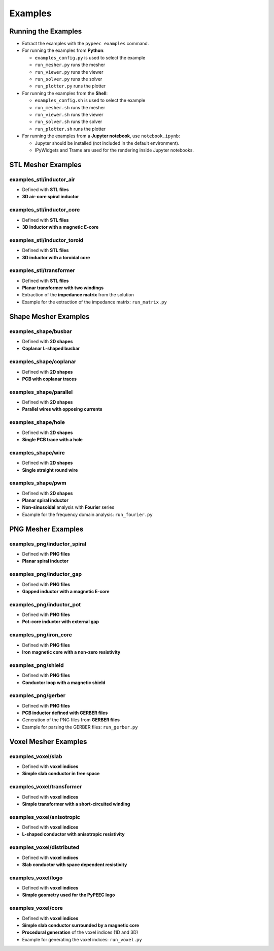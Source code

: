 Examples
========

Running the Examples
--------------------

* Extract the examples with the ``pypeec examples`` command.

* For running the examples from **Python**:

  * ``examples_config.py`` is used to select the example
  * ``run_mesher.py`` runs the mesher
  * ``run_viewer.py`` runs the viewer
  * ``run_solver.py`` runs the solver
  * ``run_plotter.py`` runs the plotter

* For running the examples from the **Shell**:

  * ``examples_config.sh`` is used to select the example
  * ``run_mesher.sh`` runs the mesher
  * ``run_viewer.sh`` runs the viewer
  * ``run_solver.sh`` runs the solver
  * ``run_plotter.sh`` runs the plotter

* For running the examples from a **Jupyter notebook**, use ``notebook.ipynb``:

  * Jupyter should be installed (not included in the default environment).
  * IPyWidgets and Trame are used for the rendering inside Jupyter notebooks.

STL Mesher Examples
-------------------

examples_stl/inductor_air
^^^^^^^^^^^^^^^^^^^^^^^^^

* Defined with **STL files**
* **3D air-core spiral inductor**

.. image:: ../examples/examples_stl_inductor_air.png

examples_stl/inductor_core
^^^^^^^^^^^^^^^^^^^^^^^^^^

* Defined with **STL files**
* **3D inductor with a magnetic E-core**

.. image:: ../examples/examples_stl_inductor_core.png

examples_stl/inductor_toroid
^^^^^^^^^^^^^^^^^^^^^^^^^^^^

* Defined with **STL files**
* **3D inductor with a toroidal core**

.. image:: ../examples/examples_stl_inductor_toroid.png

examples_stl/transformer
^^^^^^^^^^^^^^^^^^^^^^^^

* Defined with **STL files**
* **Planar transformer with two windings**
* Extraction of the **impedance matrix** from the solution
* Example for the extraction of the impedance matrix: ``run_matrix.py``

.. image:: ../examples/examples_stl_transformer.png

Shape Mesher Examples
---------------------

examples_shape/busbar
^^^^^^^^^^^^^^^^^^^^^

* Defined with **2D shapes**
* **Coplanar L-shaped busbar**

.. image:: ../examples/examples_shape_busbar.png

examples_shape/coplanar
^^^^^^^^^^^^^^^^^^^^^^^

* Defined with **2D shapes**
* **PCB with coplanar traces**

.. image:: ../examples/examples_shape_coplanar.png

examples_shape/parallel
^^^^^^^^^^^^^^^^^^^^^^^

* Defined with **2D shapes**
* **Parallel wires with opposing currents**

.. image:: ../examples/examples_shape_parallel.png

examples_shape/hole
^^^^^^^^^^^^^^^^^^^

* Defined with **2D shapes**
* **Single PCB trace with a hole**

.. image:: ../examples/examples_shape_hole.png

examples_shape/wire
^^^^^^^^^^^^^^^^^^^

* Defined with **2D shapes**
* **Single straight round wire**

.. image:: ../examples/examples_shape_wire.png

examples_shape/pwm
^^^^^^^^^^^^^^^^^^

* Defined with **2D shapes**
* **Planar spiral inductor**
* **Non-sinusoidal** analysis with **Fourier** series
* Example for the frequency domain analysis: ``run_fourier.py``

.. image:: ../examples/examples_shape_pwm.png


PNG Mesher Examples
-------------------

examples_png/inductor_spiral
^^^^^^^^^^^^^^^^^^^^^^^^^^^^

* Defined with **PNG files**
* **Planar spiral inductor**

.. image:: ../examples/examples_png_inductor_spiral.png

examples_png/inductor_gap
^^^^^^^^^^^^^^^^^^^^^^^^^

* Defined with **PNG files**
* **Gapped inductor with a magnetic E-core**

.. image:: ../examples/examples_png_inductor_gap.png

examples_png/inductor_pot
^^^^^^^^^^^^^^^^^^^^^^^^^

* Defined with **PNG files**
* **Pot-core inductor with external gap**

.. image:: ../examples/examples_png_inductor_pot.png

examples_png/iron_core
^^^^^^^^^^^^^^^^^^^^^^^^^

* Defined with **PNG files**
* **Iron magnetic core with a non-zero resistivity**

.. image:: ../examples/examples_png_iron_core.png

examples_png/shield
^^^^^^^^^^^^^^^^^^^

* Defined with **PNG files**
* **Conductor loop with a magnetic shield**

.. image:: ../examples/examples_png_shield.png

examples_png/gerber
^^^^^^^^^^^^^^^^^^^

* Defined with **PNG files**
* **PCB inductor defined with GERBER files**
* Generation of the PNG files from **GERBER files**
* Example for parsing the GERBER files: ``run_gerber.py``

.. image:: ../examples/examples_png_gerber.png

Voxel Mesher Examples
---------------------

examples_voxel/slab
^^^^^^^^^^^^^^^^^^^

* Defined with **voxel indices**
* **Simple slab conductor in free space**

.. image:: ../examples/examples_voxel_slab.png

examples_voxel/transformer
^^^^^^^^^^^^^^^^^^^^^^^^^^

* Defined with **voxel indices**
* **Simple transformer with a short-circuited winding**

.. image:: ../examples/examples_voxel_transformer.png

examples_voxel/anisotropic
^^^^^^^^^^^^^^^^^^^^^^^^^^

* Defined with **voxel indices**
* **L-shaped conductor with anisotropic resistivity**

.. image:: ../examples/examples_voxel_anisotropic.png

examples_voxel/distributed
^^^^^^^^^^^^^^^^^^^^^^^^^^

* Defined with **voxel indices**
* **Slab conductor with space dependent resistivity**

.. image:: ../examples/examples_voxel_distributed.png

examples_voxel/logo
^^^^^^^^^^^^^^^^^^^

* Defined with **voxel indices**
* **Simple geometry used for the PyPEEC logo**

.. image:: ../examples/examples_voxel_logo.png

examples_voxel/core
^^^^^^^^^^^^^^^^^^^

* Defined with **voxel indices**
* **Simple slab conductor surrounded by a magnetic core**
* **Procedural generation** of the voxel indices (1D and 3D)
* Example for generating the voxel indices: ``run_voxel.py``

.. image:: ../examples/examples_voxel_core.png
